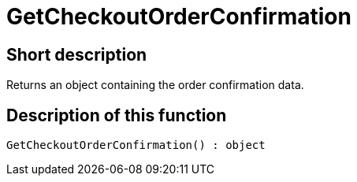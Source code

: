 = GetCheckoutOrderConfirmation
:keywords: GetCheckoutOrderConfirmation
:index: false

//  auto generated content Thu, 06 Jul 2017 00:04:43 +0200
== Short description

Returns an object containing the order confirmation data.

== Description of this function

[source,plenty]
----

GetCheckoutOrderConfirmation() : object

----

